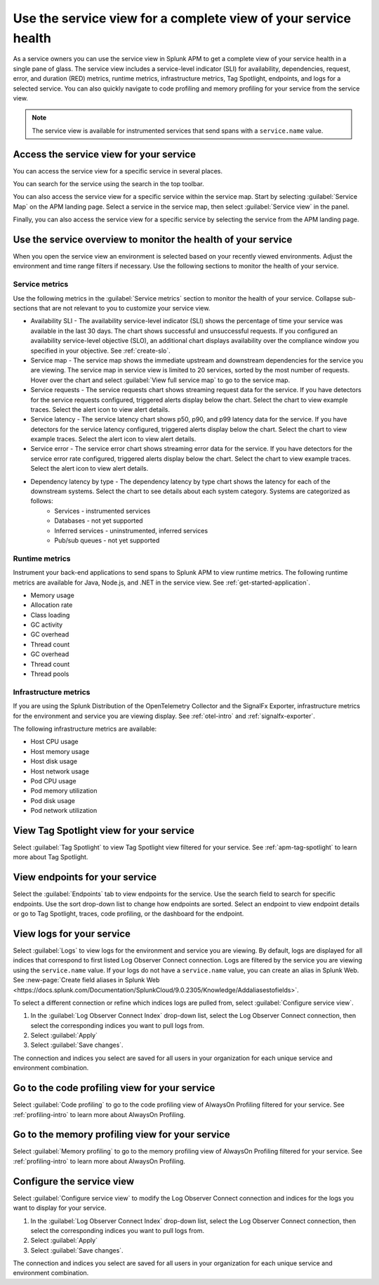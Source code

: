 .. _apm-service-view:
    
Use the service view for a complete view of your service health 
*****************************************************************************

.. meta::
   :description: Learn how to use service views in Splunk APM for a complete view of your service health.

As a service owners you can use the service view in Splunk APM to get a complete view of your service health in a single pane of glass. The service view includes a service-level indicator (SLI) for availability, dependencies, request, error, and duration (RED) metrics, runtime metrics, infrastructure metrics, Tag Spotlight, endpoints, and logs for a selected service. You can also quickly navigate to code profiling and memory profiling for your service from the service view. 

.. note:: The service view is available for instrumented services that send spans with a ``service.name`` value.

Access the service view for your service
===========================================

You can access the service view for a specific service in several places.

You can search for the service using the search in the top toolbar.

..  image:: /_images/apm/spans-traces/service-view-global-search.gif
    :width: 95%
    :alt: Animation showing a user searching for the checkoutservice and selecting the service result. 

You can also access the service view for a specific service within the service map. Start by selecting :guilabel:`Service Map` on the APM landing page. Select a service in the service map, then select :guilabel:`Service view` in the panel.

..  image:: /_images/apm/spans-traces/service-view-service-map.png
    :width: 95%
    :alt: Screenshot of the service view button within the service map when a service is selected. 

Finally, you can also access the service view for a specific service by selecting the service from the APM landing page.

Use the service overview to monitor the health of your service
=====================================================================

When you open the service view an environment is selected based on your recently viewed environments. Adjust the environment and time range filters if necessary. Use the following sections to monitor the health of your service.

Service metrics
------------------

Use the following metrics in the :guilabel:`Service metrics` section to monitor the health of your service. Collapse sub-sections that are not relevant to you to customize your service view.

..  image:: /_images/apm/spans-traces/service-view-service-metrics.gif
    :width: 95%
    :alt: This animation shows the service metrics for a service in the service view. The user select a chart to view example traces.

* Availability SLI - The availability service-level indicator (SLI) shows the percentage of time your service was available in the last 30 days. The chart shows successful and unsuccessful requests. If you configured an availability service-level objective (SLO), an additional chart displays availability over the compliance window you specified in your objective. See :ref:`create-slo`.
* Service map - The service map shows the immediate upstream and downstream dependencies for the service you are viewing. The service map in service view is limited to 20 services, sorted by the most number of requests. Hover over the chart and select :guilabel:`View full service map` to go to the service map.
* Service requests - The service requests chart shows streaming request data for the service. If you have detectors for the service requests configured, triggered alerts display below the chart. Select the chart to view example traces. Select the alert icon to view alert details.
* Service latency - The service latency chart shows p50, p90, and p99 latency data for the service. If you have detectors for the service latency configured, triggered alerts display below the chart. Select the chart to view example traces. Select the alert icon to view alert details.
* Service error - The service error chart shows streaming error data for the service. If you have detectors for the service error rate configured, triggered alerts display below the chart. Select the chart to view example traces. Select the alert icon to view alert details.
* Dependency latency by type - The dependency latency by type chart shows the latency for each of the downstream systems. Select the chart to see details about each system category. Systems are categorized as follows:
   *  Services - instrumented services
   *  Databases - not yet supported
   *  Inferred services - uninstrumented, inferred services
   *  Pub/sub queues - not yet supported

Runtime metrics
-----------------

Instrument your back-end applications to send spans to Splunk APM to view runtime metrics. The following runtime metrics are available for Java, Node.js, and .NET in the service view. See :ref:`get-started-application`.

* Memory usage
* Allocation rate
* Class loading
* GC activity
* GC overhead
* Thread count
* GC overhead
* Thread count
* Thread pools

Infrastructure metrics
-----------------------

If you are using the Splunk Distribution of the OpenTelemetry Collector and the SignalFx Exporter, infrastructure metrics for the environment and service you are viewing display. See :ref:`otel-intro` and :ref:`signalfx-exporter`.

The following infrastructure metrics are available:

* Host CPU usage
* Host memory usage
* Host disk usage
* Host network usage
* Pod CPU usage
* Pod memory utilization
* Pod disk usage
* Pod network utilization

View Tag Spotlight view for your service
=====================================================

Select :guilabel:`Tag Spotlight` to view Tag Spotlight view filtered for your service. See :ref:`apm-tag-spotlight` to learn more about Tag Spotlight.

View endpoints for your service
=================================

Select the :guilabel:`Endpoints` tab to view endpoints for the service. Use the search field to search for specific endpoints. Use the sort drop-down list to change how endpoints are sorted. Select an endpoint to view endpoint details or go to Tag Spotlight, traces, code profiling, or the dashboard for the endpoint.

View logs for your service
===============================

Select :guilabel:`Logs` to view logs for the environment and service you are viewing. By default, logs are displayed for all indices that correspond to first listed Log Observer Connect connection. Logs are filtered by the service you are viewing using the ``service.name`` value. If your logs do not have a ``service.name`` value, you can create an alias in Splunk Web. See :new-page:`Create field aliases in Splunk Web <https://docs.splunk.com/Documentation/SplunkCloud/9.0.2305/Knowledge/Addaliasestofields>`.

To select a different connection or refine which indices logs are pulled from, select :guilabel:`Configure service view`. 

1. In the :guilabel:`Log Observer Connect Index` drop-down list, select the Log Observer Connect connection, then select the corresponding indices you want to pull logs from. 
2. Select :guilabel:`Apply`
3. Select :guilabel:`Save changes`.

The connection and indices you select are saved for all users in your organization for each unique service and environment combination.

Go to the code profiling view for your service
=====================================================

Select :guilabel:`Code profiling` to go to the code profiling view of AlwaysOn Profiling filtered for your service. See :ref:`profiling-intro` to learn more about AlwaysOn Profiling.

Go to the memory profiling view for your service
=======================================================

Select :guilabel:`Memory profiling` to go to the memory profiling view of AlwaysOn Profiling filtered for your service. See :ref:`profiling-intro` to learn more about AlwaysOn Profiling. 

Configure the service view
=====================================================================

Select :guilabel:`Configure service view` to modify the Log Observer Connect connection and indices for the logs you want to display for your service.

1. In the :guilabel:`Log Observer Connect Index` drop-down list, select the Log Observer Connect connection, then select the corresponding indices you want to pull logs from. 
2. Select :guilabel:`Apply`
3. Select :guilabel:`Save changes`.

The connection and indices you select are saved for all users in your organization for each unique service and environment combination.






